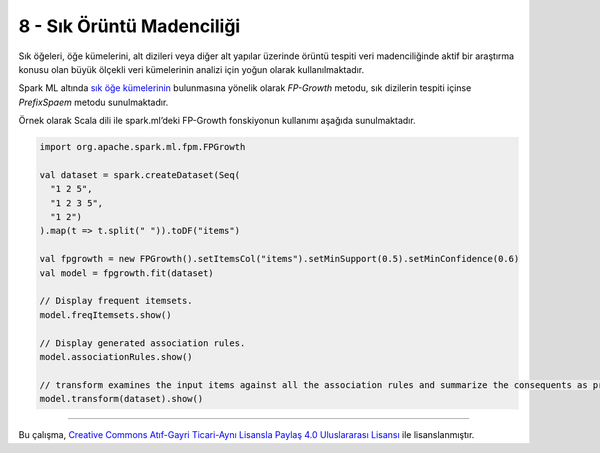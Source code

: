 **************************
8 - Sık Örüntü Madenciliği
**************************
Sık öğeleri, öğe kümelerini, alt dizileri veya diğer alt yapılar üzerinde 
örüntü tespiti veri madenciliğinde aktif bir araştırma konusu olan büyük 
ölçekli veri kümelerinin analizi için yoğun olarak kullanılmaktadır. 

Spark ML altında `sık öğe kümelerinin`_ bulunmasına yönelik olarak
*FP-Growth* metodu, sık dizilerin tespiti içinse *PrefixSpaem* metodu
sunulmaktadır. 

Örnek olarak Scala dili ile spark.ml’deki FP-Growth fonskiyonun kullanımı 
aşağıda sunulmaktadır.

.. code-block:: scala

 import org.apache.spark.ml.fpm.FPGrowth

 val dataset = spark.createDataset(Seq(
   "1 2 5",
   "1 2 3 5",
   "1 2")
 ).map(t => t.split(" ")).toDF("items")

 val fpgrowth = new FPGrowth().setItemsCol("items").setMinSupport(0.5).setMinConfidence(0.6)
 val model = fpgrowth.fit(dataset)

 // Display frequent itemsets.
 model.freqItemsets.show()

 // Display generated association rules.
 model.associationRules.show()

 // transform examines the input items against all the association rules and summarize the consequents as prediction
 model.transform(dataset).show()

----------

|CreativeCommonsLicense| Bu çalışma,  `Creative Commons Atıf-Gayri 
Ticari-Aynı Lisansla Paylaş 4.0 Uluslararası Lisansı`_ ile lisanslanmıştır.
 
.. _Creative Commons Atıf-Gayri Ticari-Aynı Lisansla Paylaş 4.0 Uluslararası Lisansı: http://creativecommons.org/licenses/by-nc-sa/4.0/
.. |CreativeCommonsLicense| image:: https://i.creativecommons.org/l/by-nc-sa/4.0/88x31.png
.. _sık öğe kümelerinin: http://spark.apache.org/docs/latest/ml-frequent-pattern-mining.html